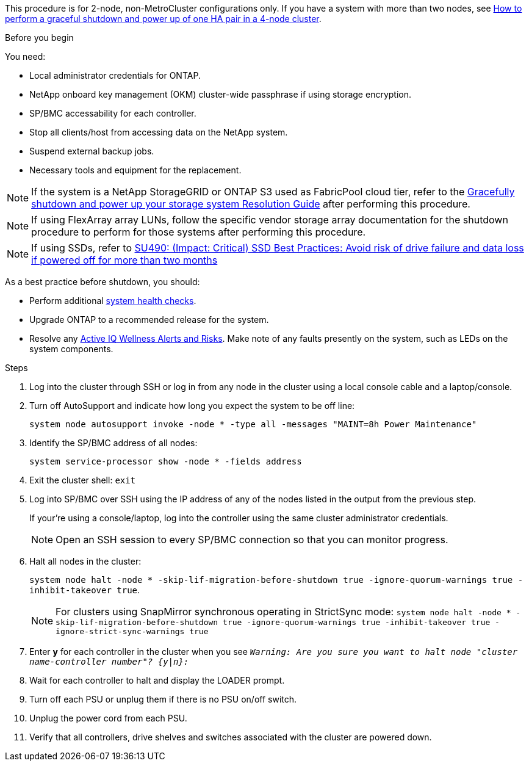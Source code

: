 This procedure is for 2-node, non-MetroCluster configurations only. If you have a system with more than two nodes, see https://kb.netapp.com/Advice_and_Troubleshooting/Data_Storage_Software/ONTAP_OS/How_to_perform_a_graceful_shutdown_and_power_up_of_one_HA_pair_in_a_4__node_cluster[How to perform a graceful shutdown and power up of one HA pair in a 4-node cluster^]. 

.Before you begin
You need:

* Local administrator credentials for ONTAP.
* NetApp onboard key management (OKM) cluster-wide passphrase if using storage encryption.
* SP/BMC accessability for each controller.
* Stop all clients/host from accessing data on the NetApp system.
* Suspend external backup jobs.
* Necessary tools and equipment for the replacement.

NOTE: If the system is a NetApp StorageGRID or ONTAP S3 used as FabricPool cloud tier, refer to the https://kb.netapp.com/onprem/ontap/hardware/What_is_the_procedure_for_graceful_shutdown_and_power_up_of_a_storage_system_during_scheduled_power_outage#[Gracefully shutdown and power up your storage system Resolution Guide] after performing this procedure.

NOTE: If using FlexArray array LUNs, follow the specific vendor storage array documentation for the shutdown procedure to perform for those systems after performing this procedure.

NOTE: If using SSDs, refer to https://kb.netapp.com/Support_Bulletins/Customer_Bulletins/SU490[SU490: (Impact: Critical) SSD Best Practices: Avoid risk of drive failure and data loss if powered off for more than two months]

As a best practice before shutdown, you should:

* Perform additional https://kb.netapp.com/onprem/ontap/os/How_to_perform_a_cluster_health_check_with_a_script_in_ONTAP[system health checks].
* Upgrade ONTAP to a recommended release for the system.
* Resolve any https://activeiq.netapp.com/[Active IQ Wellness Alerts and Risks].
Make note of any faults presently on the system, such as LEDs on the system components.

.Steps

. Log into the cluster through SSH or log in from any node in the cluster using a local console cable and a laptop/console.
. Turn off AutoSupport and indicate how long you expect the system to be off line:
+
`system node autosupport invoke -node * -type all -messages "MAINT=8h Power Maintenance"`
. Identify the SP/BMC address of all nodes:
+
`system service-processor show -node * -fields address`

. Exit the cluster shell: `exit`
. Log into SP/BMC over SSH using the IP address of any of the nodes listed in the output from the previous step. 
+
If your're using a console/laptop, log into the controller using the same cluster administrator credentials.
+

NOTE: Open an SSH session to every SP/BMC connection so that you can monitor progress.

+
. Halt all nodes in the cluster: 
+
`system node halt -node * -skip-lif-migration-before-shutdown true -ignore-quorum-warnings true -inhibit-takeover true`.
+

NOTE: For clusters using SnapMirror synchronous operating in StrictSync mode: `system node halt -node * -skip-lif-migration-before-shutdown true -ignore-quorum-warnings true -inhibit-takeover true -ignore-strict-sync-warnings true`

. Enter *y* for each controller in the cluster when you see `_Warning: Are you sure you want to halt node "cluster name-controller number"?
{y|n}:_`

. Wait for each controller to halt and display the LOADER prompt.

. Turn off each PSU or unplug them if there is no PSU on/off switch.
. Unplug the power cord from each PSU.
. Verify that all controllers, drive shelves and switches associated with the cluster are powered down.
